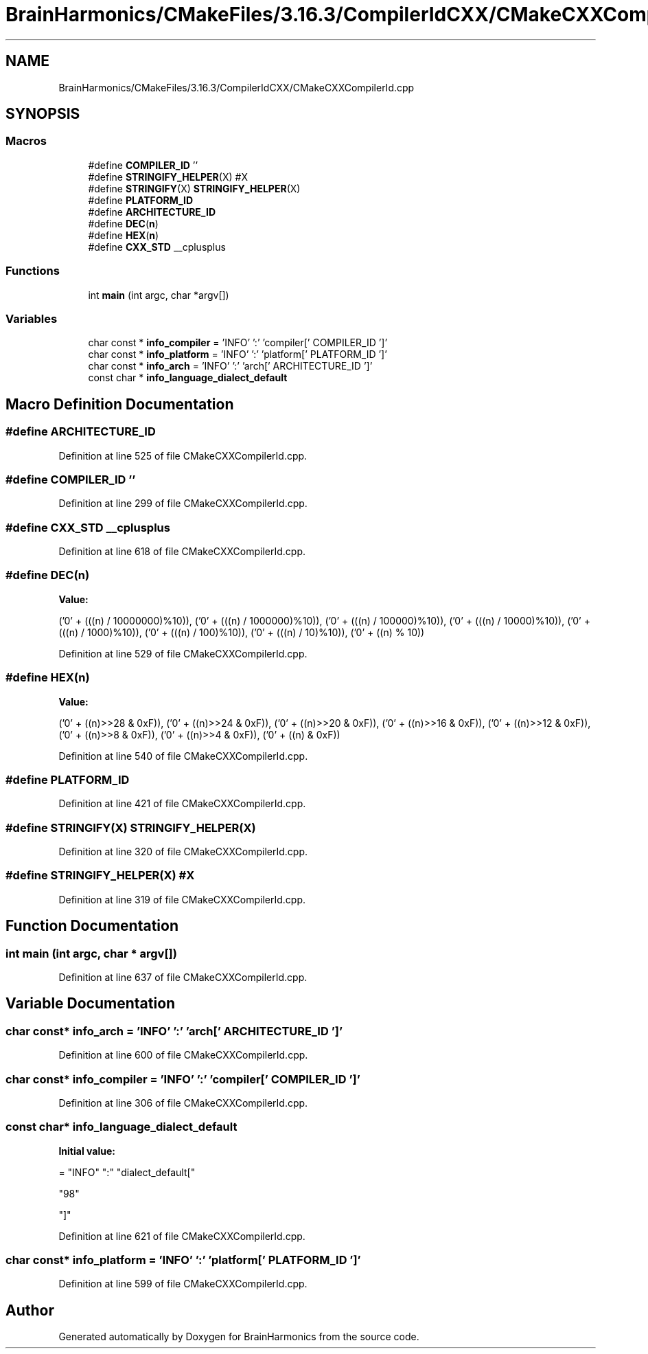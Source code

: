 .TH "BrainHarmonics/CMakeFiles/3.16.3/CompilerIdCXX/CMakeCXXCompilerId.cpp" 3 "Mon Apr 20 2020" "Version 0.1" "BrainHarmonics" \" -*- nroff -*-
.ad l
.nh
.SH NAME
BrainHarmonics/CMakeFiles/3.16.3/CompilerIdCXX/CMakeCXXCompilerId.cpp
.SH SYNOPSIS
.br
.PP
.SS "Macros"

.in +1c
.ti -1c
.RI "#define \fBCOMPILER_ID\fP   ''"
.br
.ti -1c
.RI "#define \fBSTRINGIFY_HELPER\fP(X)   #X"
.br
.ti -1c
.RI "#define \fBSTRINGIFY\fP(X)   \fBSTRINGIFY_HELPER\fP(X)"
.br
.ti -1c
.RI "#define \fBPLATFORM_ID\fP"
.br
.ti -1c
.RI "#define \fBARCHITECTURE_ID\fP"
.br
.ti -1c
.RI "#define \fBDEC\fP(\fBn\fP)"
.br
.ti -1c
.RI "#define \fBHEX\fP(\fBn\fP)"
.br
.ti -1c
.RI "#define \fBCXX_STD\fP   __cplusplus"
.br
.in -1c
.SS "Functions"

.in +1c
.ti -1c
.RI "int \fBmain\fP (int argc, char *argv[])"
.br
.in -1c
.SS "Variables"

.in +1c
.ti -1c
.RI "char const  * \fBinfo_compiler\fP = 'INFO' ':' 'compiler[' COMPILER_ID ']'"
.br
.ti -1c
.RI "char const  * \fBinfo_platform\fP = 'INFO' ':' 'platform[' PLATFORM_ID ']'"
.br
.ti -1c
.RI "char const  * \fBinfo_arch\fP = 'INFO' ':' 'arch[' ARCHITECTURE_ID ']'"
.br
.ti -1c
.RI "const char * \fBinfo_language_dialect_default\fP"
.br
.in -1c
.SH "Macro Definition Documentation"
.PP 
.SS "#define ARCHITECTURE_ID"

.PP
Definition at line 525 of file CMakeCXXCompilerId\&.cpp\&.
.SS "#define COMPILER_ID   ''"

.PP
Definition at line 299 of file CMakeCXXCompilerId\&.cpp\&.
.SS "#define CXX_STD   __cplusplus"

.PP
Definition at line 618 of file CMakeCXXCompilerId\&.cpp\&.
.SS "#define DEC(\fBn\fP)"
\fBValue:\fP
.PP
.nf
('0' + (((n) / 10000000)%10)), \
  ('0' + (((n) / 1000000)%10)),  \
  ('0' + (((n) / 100000)%10)),   \
  ('0' + (((n) / 10000)%10)),    \
  ('0' + (((n) / 1000)%10)),     \
  ('0' + (((n) / 100)%10)),      \
  ('0' + (((n) / 10)%10)),       \
  ('0' +  ((n) % 10))
.fi
.PP
Definition at line 529 of file CMakeCXXCompilerId\&.cpp\&.
.SS "#define HEX(\fBn\fP)"
\fBValue:\fP
.PP
.nf
('0' + ((n)>>28 & 0xF)), \
  ('0' + ((n)>>24 & 0xF)), \
  ('0' + ((n)>>20 & 0xF)), \
  ('0' + ((n)>>16 & 0xF)), \
  ('0' + ((n)>>12 & 0xF)), \
  ('0' + ((n)>>8  & 0xF)), \
  ('0' + ((n)>>4  & 0xF)), \
  ('0' + ((n)     & 0xF))
.fi
.PP
Definition at line 540 of file CMakeCXXCompilerId\&.cpp\&.
.SS "#define PLATFORM_ID"

.PP
Definition at line 421 of file CMakeCXXCompilerId\&.cpp\&.
.SS "#define STRINGIFY(X)   \fBSTRINGIFY_HELPER\fP(X)"

.PP
Definition at line 320 of file CMakeCXXCompilerId\&.cpp\&.
.SS "#define STRINGIFY_HELPER(X)   #X"

.PP
Definition at line 319 of file CMakeCXXCompilerId\&.cpp\&.
.SH "Function Documentation"
.PP 
.SS "int main (int argc, char * argv[])"

.PP
Definition at line 637 of file CMakeCXXCompilerId\&.cpp\&.
.SH "Variable Documentation"
.PP 
.SS "char const* info_arch = 'INFO' ':' 'arch[' ARCHITECTURE_ID ']'"

.PP
Definition at line 600 of file CMakeCXXCompilerId\&.cpp\&.
.SS "char const* info_compiler = 'INFO' ':' 'compiler[' COMPILER_ID ']'"

.PP
Definition at line 306 of file CMakeCXXCompilerId\&.cpp\&.
.SS "const char* info_language_dialect_default"
\fBInitial value:\fP
.PP
.nf
= "INFO" ":" "dialect_default["









  "98"

"]"
.fi
.PP
Definition at line 621 of file CMakeCXXCompilerId\&.cpp\&.
.SS "char const* info_platform = 'INFO' ':' 'platform[' PLATFORM_ID ']'"

.PP
Definition at line 599 of file CMakeCXXCompilerId\&.cpp\&.
.SH "Author"
.PP 
Generated automatically by Doxygen for BrainHarmonics from the source code\&.
